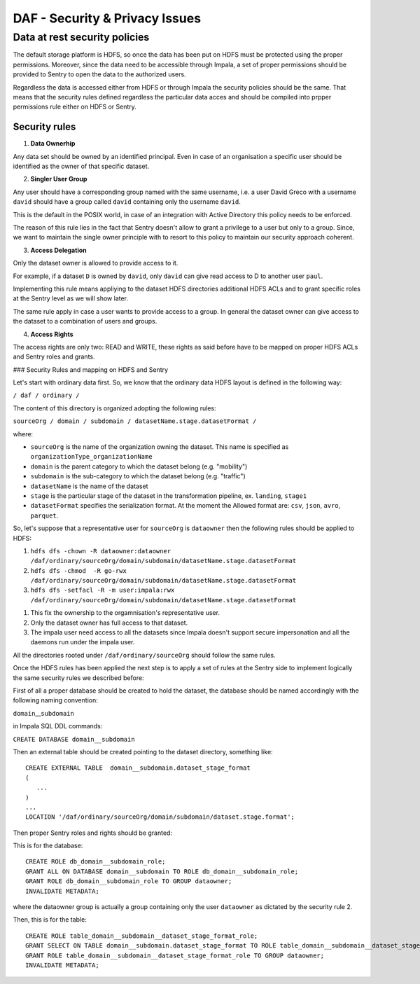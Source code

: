 DAF - Security & Privacy Issues
===============================

Data at rest security policies
------------------------------

The default storage platform is HDFS, so once the data has been put on
HDFS must be protected using the proper permissions. Moreover, since the
data need to be accessible through Impala, a set of proper permissions
should be provided to Sentry to open the data to the authorized users.

Regardless the data is accessed either from HDFS or through Impala the
security policies should be the same. That means that the security rules
defined regardless the particular data acces and should be compiled into
prpper permissions rule either on HDFS or Sentry.

Security rules
~~~~~~~~~~~~~~

1. **Data Ownerhip**

Any data set should be owned by an identified principal. Even in case of
an organisation a specific user should be identified as the owner of
that specific dataset.

2. **Singler User Group**

Any user should have a corresponding group named with the same username,
i.e. a user David Greco with a username ``david`` should have a group
called ``david`` containing only the username ``david``.

This is the default in the POSIX world, in case of an integration with
Active Directory this policy needs to be enforced.

The reason of this rule lies in the fact that Sentry doesn't allow to
grant a privilege to a user but only to a group. Since, we want to
maintain the single owner principle with to resort to this policy to
maintain our security approach coherent.

3. **Access Delegation**

Only the dataset owner is allowed to provide access to it.

For example, if a dataset ``D`` is owned by ``david``, only ``david``
can give read access to D to another user ``paul``.

Implementing this rule means appliying to the dataset HDFS directories
additional HDFS ACLs and to grant specific roles at the Sentry level as
we will show later.

The same rule apply in case a user wants to provide access to a group.
In general the dataset owner can give access to the dataset to a
combination of users and groups.

4. **Access Rights**

The access rights are only two: READ and WRITE, these rights as said
before have to be mapped on proper HDFS ACLs and Sentry roles and
grants.

### Security Rules and mapping on HDFS and Sentry

Let's start with ordinary data first. So, we know that the ordinary data
HDFS layout is defined in the following way:

``/ daf / ordinary /``

The content of this directory is organized adopting the following rules:

``sourceOrg / domain / subdomain / datasetName.stage.datasetFormat /``

where:

-  ``sourceOrg`` is the name of the organization owning the dataset.
   This name is specified as ``organizationType_organizationName``
-  ``domain`` is the parent category to which the dataset belong (e.g.
   "mobility")
-  ``subdomain`` is the sub-category to which the dataset belong (e.g.
   "traffic")
-  ``datasetName`` is the name of the dataset
-  ``stage`` is the particular stage of the dataset in the
   transformation pipeline, ex. ``landing``, ``stage1``
-  ``datasetFormat`` specifies the serialization format. At the moment
   the Allowed format are: ``csv``, ``json``, ``avro``, ``parquet``.

So, let's suppose that a representative user for ``sourceOrg`` is
``dataowner`` then the following rules should be applied to HDFS:

1. ``hdfs dfs -chown -R dataowner:dataowner /daf/ordinary/sourceOrg/domain/subdomain/datasetName.stage.datasetFormat``
2. ``hdfs dfs -chmod  -R go-rwx /daf/ordinary/sourceOrg/domain/subdomain/datasetName.stage.datasetFormat``
3. ``hdfs dfs -setfacl -R -m user:impala:rwx /daf/ordinary/sourceOrg/domain/subdomain/datasetName.stage.datasetFormat``

1) This fix the ownership to the orgamnisation's representative user.
2) Only the dataset owner has full access to that dataset.
3) The impala user need access to all the datasets since Impala doesn't
   support secure impersonation and all the daemons run under the impala
   user.

All the directories rooted under ``/daf/ordinary/sourceOrg`` should
follow the same rules.

Once the HDFS rules has been applied the next step is to apply a set of
rules at the Sentry side to implement logically the same security rules
we described before:

First of all a proper database should be created to hold the dataset,
the database should be named accordingly with the following naming
convention:

``domain``\ \_\_\ ``subdomain``

in Impala SQL DDL commands:

``CREATE DATABASE domain__subdomain``

Then an external table should be created pointing to the dataset
directory, something like:

::

    CREATE EXTERNAL TABLE  domain__subdomain.dataset_stage_format
    (
       ...
    )
    ...
    LOCATION '/daf/ordinary/sourceOrg/domain/subdomain/dataset.stage.format';

Then proper Sentry roles and rights should be granted:

This is for the database:

::

    CREATE ROLE db_domain__subdomain_role;
    GRANT ALL ON DATABASE domain__subdomain TO ROLE db_domain__subdomain_role;
    GRANT ROLE db_domain__subdomain_role TO GROUP dataowner;
    INVALIDATE METADATA;

where the dataowner group is actually a group containing only the user
``dataowner`` as dictated by the security rule 2.

Then, this is for the table:

::

    CREATE ROLE table_domain__subdomain__dataset_stage_format_role;
    GRANT SELECT ON TABLE domain__subdomain.dataset_stage_format TO ROLE table_domain__subdomain__dataset_stage_format_role;
    GRANT ROLE table_domain__subdomain__dataset_stage_format_role TO GROUP dataowner;
    INVALIDATE METADATA;
